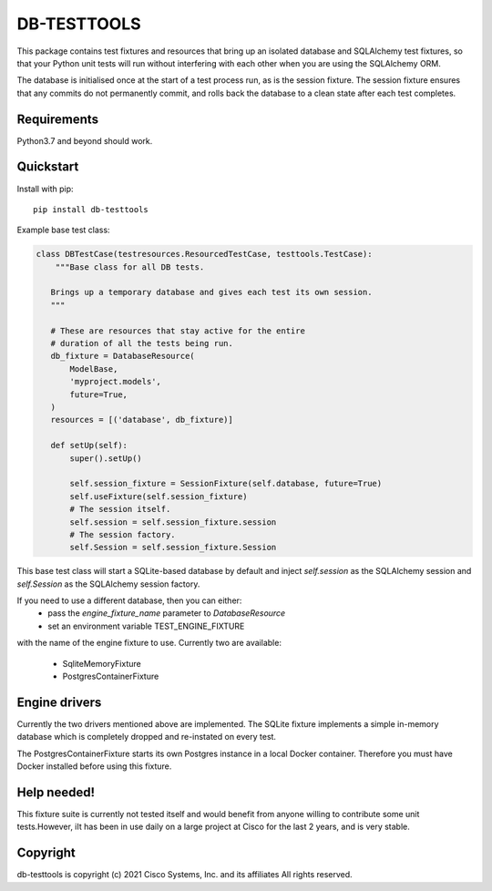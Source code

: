 DB-TESTTOOLS
============

This package contains test fixtures and resources that bring up an
isolated database and SQLAlchemy test fixtures, so that your Python
unit tests will run without interfering with each other when you are
using the SQLAlchemy ORM.

The database is initialised once at the start of a test process run, as
is the session fixture. The session fixture ensures that any commits do
not permanently commit, and rolls back the database to a clean state
after each test completes.

Requirements
------------

Python3.7 and beyond should work.

Quickstart
----------

Install with pip::

    pip install db-testtools

Example base test class:

.. code:: python

    class DBTestCase(testresources.ResourcedTestCase, testtools.TestCase):
        """Base class for all DB tests.

       Brings up a temporary database and gives each test its own session.
       """

       # These are resources that stay active for the entire
       # duration of all the tests being run.
       db_fixture = DatabaseResource(
           ModelBase,
           'myproject.models',
           future=True,
       )
       resources = [('database', db_fixture)]

       def setUp(self):
           super().setUp()

           self.session_fixture = SessionFixture(self.database, future=True)
           self.useFixture(self.session_fixture)
           # The session itself.
           self.session = self.session_fixture.session
           # The session factory.
           self.Session = self.session_fixture.Session


This base test class will start a SQLite-based database by default and
inject `self.session` as the SQLAlchemy session and `self.Session` as the
SQLAlchemy session factory.

If you need to use a different database, then you can either:
    - pass the `engine_fixture_name` parameter to `DatabaseResource`
    - set an environment variable TEST_ENGINE_FIXTURE

with the name of the engine fixture to use. Currently two are
available:

    - SqliteMemoryFixture
    - PostgresContainerFixture

Engine drivers
--------------

Currently the two drivers mentioned above are implemented. The SQLite
fixture implements a simple in-memory database which is completely
dropped and re-instated on every test.

The PostgresContainerFixture starts its own Postgres instance in a local
Docker container. Therefore you must have Docker installed before using
this fixture.


Help needed!
------------
This fixture suite is currently not tested itself and would benefit from
anyone willing to contribute some unit tests.However, iIt has been in
use daily on a large project at Cisco for the last 2 years, and is very
stable.


Copyright
---------

db-testtools is copyright (c) 2021 Cisco Systems, Inc. and its affiliates
All rights reserved.
